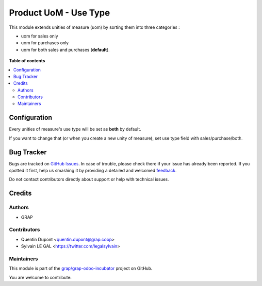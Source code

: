 ======================
Product UoM - Use Type
======================

.. !!!!!!!!!!!!!!!!!!!!!!!!!!!!!!!!!!!!!!!!!!!!!!!!!!!!
   !! This file is generated by oca-gen-addon-readme !!
   !! changes will be overwritten.                   !!
   !!!!!!!!!!!!!!!!!!!!!!!!!!!!!!!!!!!!!!!!!!!!!!!!!!!!

.. |badge1| image:: https://img.shields.io/badge/maturity-Beta-yellow.png
    :target: https://odoo-community.org/page/development-status
    :alt: Beta
.. |badge2| image:: https://img.shields.io/badge/licence-AGPL--3-blue.png
    :target: http://www.gnu.org/licenses/agpl-3.0-standalone.html
    :alt: License: AGPL-3
.. |badge3| image:: https://img.shields.io/badge/github-grap%2Fgrap--odoo--incubator-lightgray.png?logo=github
    :target: https://github.com/grap/grap-odoo-incubator/tree/8.0/product_uom_use_type
    :alt: grap/grap-odoo-incubator

|badge1| |badge2| |badge3| 

This module extends unities of measure (uom) by sorting them into three 
categories :

* uom for sales only
* uom for purchases only
* uom for both sales and purchases (**default**).

.. figure:: https://raw.githubusercontent.com/grap/grap-odoo-incubator/8.0/product_uom_use_type/static/description/use_type_list.png

**Table of contents**

.. contents::
   :local:

Configuration
=============

Every unities of measure's use type will be set as **both** by default. 

If you want to change that (or when you create a new unity of measure),
set use type field with sales/purchase/both.

.. figure:: https://raw.githubusercontent.com/grap/grap-odoo-incubator/8.0/product_uom_use_type/static/description/use_type_form.png

Bug Tracker
===========

Bugs are tracked on `GitHub Issues <https://github.com/grap/grap-odoo-incubator/issues>`_.
In case of trouble, please check there if your issue has already been reported.
If you spotted it first, help us smashing it by providing a detailed and welcomed
`feedback <https://github.com/grap/grap-odoo-incubator/issues/new?body=module:%20product_uom_use_type%0Aversion:%208.0%0A%0A**Steps%20to%20reproduce**%0A-%20...%0A%0A**Current%20behavior**%0A%0A**Expected%20behavior**>`_.

Do not contact contributors directly about support or help with technical issues.

Credits
=======

Authors
~~~~~~~

* GRAP

Contributors
~~~~~~~~~~~~

* Quentin Dupont <quentin.dupont@grap.coop>
* Sylvain LE GAL <https://twitter.com/legalsylvain>

Maintainers
~~~~~~~~~~~

This module is part of the `grap/grap-odoo-incubator <https://github.com/grap/grap-odoo-incubator/tree/8.0/product_uom_use_type>`_ project on GitHub.

You are welcome to contribute.
